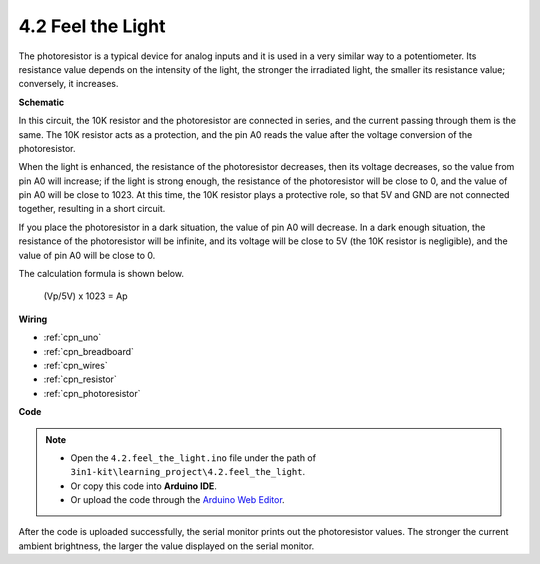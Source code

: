 .. _ar_photoresistor:

4.2 Feel the Light
===========================

The photoresistor is a typical device for analog inputs and it is used in a very similar way to a potentiometer. Its resistance value depends on the intensity of the light, the stronger the irradiated light, the smaller its resistance value; conversely, it increases.




**Schematic**

.. image:: img/circuit_5.2_light.png

In this circuit, the 10K resistor and the photoresistor are connected in series, and the current passing through them is the same. The 10K resistor acts as a protection, and the pin A0 reads the value after the voltage conversion of the photoresistor.

When the light is enhanced, the resistance of the photoresistor decreases, then its voltage decreases, so the value from pin A0 will increase; 
if the light is strong enough, the resistance of the photoresistor will be close to 0, and the value of pin A0 will be close to 1023. 
At this time, the 10K resistor plays a protective role, so that 5V and GND are not connected together, resulting in a short circuit.

If you place the photoresistor in a dark situation, the value of pin A0 will decrease. 
In a dark enough situation, the resistance of the photoresistor will be infinite, and its voltage will be close to 5V (the 10K resistor is negligible), and the value of pin A0 will be close to 0.


The calculation formula is shown below.

    (Vp/5V) x 1023 = Ap



**Wiring**

.. image:: img/4.2_feel_the_light_bb.png
    :width: 600
    :align: center

* :ref:`cpn_uno`
* :ref:`cpn_breadboard`
* :ref:`cpn_wires`
* :ref:`cpn_resistor`
* :ref:`cpn_photoresistor`

**Code**

.. note::

    * Open the ``4.2.feel_the_light.ino`` file under the path of ``3in1-kit\learning_project\4.2.feel_the_light``.
    * Or copy this code into **Arduino IDE**.
    
    * Or upload the code through the `Arduino Web Editor <https://docs.arduino.cc/cloud/web-editor/tutorials/getting-started/getting-started-web-editor>`_.

.. raw:: html

    <iframe src=https://create.arduino.cc/editor/sunfounder01/e1bc4c8b-788e-4bfe-a0a1-532d4fdc7753/preview?embed style="height:510px;width:100%;margin:10px 0" frameborder=0></iframe>
    
After the code is uploaded successfully, the serial monitor prints out the photoresistor values. 
The stronger the current ambient brightness, the larger the value displayed on the serial monitor.